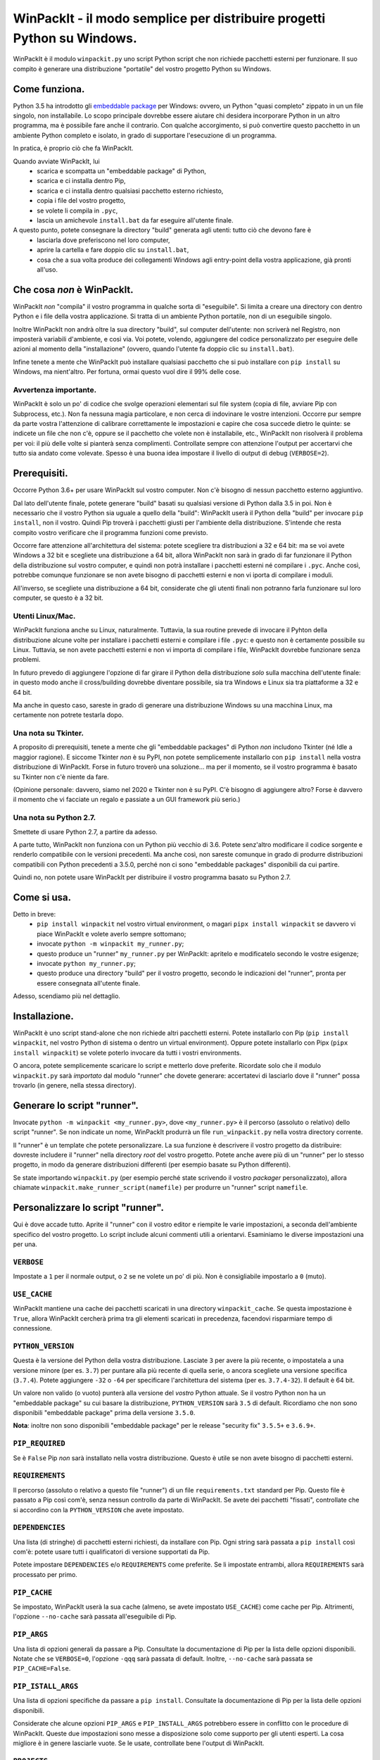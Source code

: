 WinPackIt - il modo semplice per distribuire progetti Python su Windows.
========================================================================

WinPackIt è il modulo ``winpackit.py`` uno script Python script che non richiede pacchetti esterni per funzionare. Il suo compito è generare una distribuzione "portatile" del vostro progetto Python su Windows.

Come funziona.
--------------

Python 3.5 ha introdotto gli `embeddable package`_ per Windows: ovvero, un Python "quasi completo" zippato in un un file singolo, non installabile. Lo scopo principale dovrebbe essere aiutare chi desidera incorporare Python in un altro programma, ma è possibile fare anche il contrario. Con qualche accorgimento, si può convertire questo pacchetto in un ambiente Python completo e isolato, in grado di supportare l'esecuzione di un programma. 

In pratica, è proprio ciò che fa WinPackIt. 

Quando avviate WinPackIt, lui
    - scarica e scompatta un "embeddable package" di Python, 
    - scarica e ci installa dentro Pip, 
    - scarica e ci installa dentro qualsiasi pacchetto esterno richiesto, 
    - copia i file del vostro progetto, 
    - se volete li compila in ``.pyc``,
    - lascia un amichevole ``install.bat`` da far eseguire all'utente finale.

A questo punto, potete consegnare la directory "build" generata agli utenti: tutto ciò che devono fare è
    - lasciarla dove preferiscono nel loro computer, 
    - aprire la cartella e fare doppio clic su ``install.bat``,
    - cosa che a sua volta produce dei collegamenti Windows agli entry-point della vostra applicazione, già pronti all'uso. 

Che cosa *non* è WinPackIt.
---------------------------

WinPackIt *non* "compila" il vostro programma in qualche sorta di "eseguibile". Si limita a creare una directory con dentro Python e i file della vostra applicazione. Si tratta di un ambiente Python portatile, non di un eseguibile singolo. 

Inoltre WinPackIt non andrà oltre la sua directory "build", sul computer dell'utente: non scriverà nel Registro, non imposterà variabili d'ambiente, e così via. Voi potete, volendo, aggiungere del codice personalizzato per eseguire delle azioni al momento della "installazione" (ovvero, quando l'utente fa doppio clic su ``install.bat``). 

Infine tenete a mente che WinPackIt può installare qualsiasi pacchetto che si può installare con ``pip install`` su Windows, ma nient'altro. Per fortuna, ormai questo vuol dire il 99% delle cose. 

Avvertenza importante.
^^^^^^^^^^^^^^^^^^^^^^

WinPackIt è solo un po' di codice che svolge operazioni elementari sul file system (copia di file, avviare Pip con Subprocess, etc.). Non fa nessuna magia particolare, e non cerca di indovinare le vostre intenzioni. Occorre pur sempre da parte vostra l'attenzione di calibrare correttamente le impostazioni e capire che cosa succede dietro le quinte: se indicete un file che non c'è, oppure se il pacchetto che volete non è installabile, etc., WinPackIt non risolverà il problema per voi: il più delle volte si pianterà senza complimenti. Controllate sempre con attenzione l'output per accertarvi che tutto sia andato come volevate. Spesso è una buona idea impostare il livello di output di debug (``VERBOSE=2``).

Prerequisiti.
-------------

Occorre Python 3.6+ per usare WinPackIt sul vostro computer. Non c'è bisogno di nessun pacchetto esterno aggiuntivo.

Dal lato dell'utente finale, potete generare "build" basati su qualsiasi versione di Python dalla 3.5 in poi. Non è necessario che il vostro Python sia uguale a quello della "build": WinPackIt userà il Python della "build" per invocare ``pip install``, non il vostro. Quindi Pip troverà i pacchetti giusti per l'ambiente della distribuzione. S'intende che resta compito vostro verificare che il programma funzioni come previsto.

Occorre fare attenzione all'architettura del sistema: potete scegliere tra distribuzioni a 32 e 64 bit: ma se voi avete Windows a 32 bit e scegliete una distribuzione a 64 bit, allora WinPackIt non sarà in grado di far funzionare il Python della distribuzione sul vostro computer, e quindi non potrà installare i pacchetti esterni né compilare i ``.pyc``. Anche così, potrebbe comunque funzionare se non avete bisogno di pacchetti esterni e non vi iporta di compilare i moduli. 

All'inverso, se scegliete una distribuzione a 64 bit, considerate che gli utenti finali non potranno farla funzionare sul loro computer, se questo è a 32 bit. 

Utenti Linux/Mac.
^^^^^^^^^^^^^^^^^

WinPackIt funziona anche su Linux, naturalmente. Tuttavia, la sua routine prevede di invocare il Pyhton della distribuzione alcune volte per installare i pacchetti esterni e compilare i file ``.pyc``: e questo non è certamente possibile su Linux. Tuttavia, se non avete pacchetti esterni e non vi importa di compilare i file, WinPackIt dovrebbe funzionare senza problemi.

In futuro prevedo di aggiungere l'opzione di far girare il Python della distribuzione *solo* sulla macchina dell'utente finale: in questo modo anche il cross/building dovrebbe diventare possibile, sia tra Windows e Linux sia tra piattaforme a 32 e 64 bit. 

Ma anche in questo caso, sareste in grado di generare una distribuzione Windows su una macchina Linux, ma certamente non potrete testarla dopo. 

Una nota su Tkinter.
^^^^^^^^^^^^^^^^^^^^

A proposito di prerequisiti, tenete a mente che gli "embeddable packages" di Python *non* includono Tkinter (né Idle a maggior ragione). E siccome Tkinter *non* è su PyPI, non potete semplicemente installarlo con ``pip install`` nella vostra distribuzione di WinPackIt. Forse in futuro troverò una soluzione... ma per il momento, se il vostro programma è basato su Tkinter non c'è niente da fare. 

(Opinione personale: davvero, siamo nel 2020 e Tkinter non è su PyPI. C'è bisogno di aggiungere altro? Forse è davvero il momento che vi facciate un regalo e passiate a un GUI framework più serio.)

Una nota su Python 2.7.
^^^^^^^^^^^^^^^^^^^^^^^

Smettete di usare Python 2.7, a partire da adesso.

A parte tutto, WinPackIt non funziona con un Python più vecchio di 3.6. Potete senz'altro modificare il codice sorgente e renderlo compatibile con le versioni precedenti. Ma anche così, non sareste comunque in grado di produrre distribuzioni compatibili con Python precedenti a 3.5.0, perché non ci sono "embeddable packages" disponibili da cui partire.

Quindi no, non potete usare WinPackIt per distribuire il vostro programma basato su Python 2.7.

Come si usa.
------------

Detto in breve: 
    - ``pip install winpackit`` nel vostro virtual environment, o magari ``pipx install winpackit`` se davvero vi piace WinPackIt e volete averlo sempre sottomano;
    - invocate ``python -m winpackit my_runner.py``;
    - questo produce un "runner" ``my_runner.py`` per WinPackIt: apritelo e modificatelo secondo le vostre esigenze;
    - invocate ``python my_runner.py``;
    - questo produce una directory "build" per il vostro progetto, secondo le indicazioni del "runner", pronta per essere consegnata all'utente finale.

Adesso, scendiamo più nel dettaglio.

Installazione.
--------------

WinPackIt è uno script stand-alone che non richiede altri pacchetti esterni. Potete installarlo con Pip (``pip install winpackit``, nel vostro Python di sistema o dentro un virtual environment). Oppure potete installarlo con Pipx (``pipx install winpackit``) se volete poterlo invocare da tutti i vostri environments.

O ancora, potete semplicemente scaricare lo script e metterlo dove preferite. Ricordate solo che il modulo ``winpackit.py`` sarà *importato* dal modulo "runner" che dovete generare: accertatevi di lasciarlo dove il "runner" possa trovarlo (in genere, nella stessa directory).

Generare lo script "runner".
----------------------------

Invocate ``python -m winpackit <my_runner.py>``, dove ``<my_runner.py>`` è il percorso (assoluto o relativo) dello script "runner". Se non indicate un nome, WinPackIt produrrà un file ``run_winpackit.py`` nella vostra directory corrente. 

Il "runner" è un template che potete personalizzare. La sua funzione è descrivere il vostro progetto da distribuire: dovreste includere il "runner" nella directory *root* del vostro progetto. Potete anche avere più di un "runner" per lo stesso progetto, in modo da generare distribuzioni differenti (per esempio basate su Python differenti).

Se state importando ``winpackit.py`` (per esempio perché state scrivendo il vostro *packager* personalizzato), allora chiamate ``winpackit.make_runner_script(namefile)`` per produrre un "runner" script ``namefile``. 

Personalizzare lo script "runner".
----------------------------------

Qui è dove accade tutto. Aprite il "runner" con il vostro editor e riempite le varie impostazioni, a seconda dell'ambiente specifico del vostro progetto. Lo script include alcuni commenti utili a orientarvi. Esaminiamo le diverse impostazioni una per una.

``VERBOSE``
^^^^^^^^^^^

Impostate a ``1`` per il normale output, o ``2`` se ne volete un po' di più. Non è consigliabile impostarlo a ``0`` (muto).

``USE_CACHE``
^^^^^^^^^^^^^

WinPackIt mantiene una cache dei pacchetti scaricati in una directory ``winpackit_cache``. Se questa impostazione è ``True``, allora WinPackIt cercherà prima tra gli elementi scaricati in precedenza, facendovi risparmiare tempo di connessione.

``PYTHON_VERSION``
^^^^^^^^^^^^^^^^^^

Questa è la versione del Python della vostra distribuzione. Lasciate ``3`` per avere la più recente, o impostatela a una versione minore (per es. ``3.7``) per puntare alla più recente di quella serie, o ancora scegliete una versione specifica (``3.7.4``). Potete aggiungere ``-32`` o ``-64`` per specificare l'architettura del sistema (per es. ``3.7.4-32``). Il default è 64 bit. 

Un valore non valido (o vuoto) punterà alla versione del *vostro* Python attuale. Se il vostro Python non ha un "embeddable package" su cui basare la distribuzione, ``PYTHON_VERSION`` sarà ``3.5`` di default. Ricordiamo che non sono disponibili "embeddable package" prima della versione ``3.5.0``. 

**Nota**: inoltre non sono disponibili "embeddable package" per le release "security fix" ``3.5.5+`` e ``3.6.9+``.

``PIP_REQUIRED``
^^^^^^^^^^^^^^^^

Se è ``False`` Pip *non* sarà installato nella vostra distribuzione. Questo è utile se non avete bisogno di pacchetti esterni.

``REQUIREMENTS``
^^^^^^^^^^^^^^^^

Il percorso (assoluto o relativo a questo file "runner") di un file ``requirements.txt`` standard per Pip. Questo file è passato a Pip così com'è, senza nessun controllo da parte di WinPackIt. Se avete dei pacchetti "fissati", controllate che si accordino con la ``PYTHON_VERSION`` che avete impostato. 

``DEPENDENCIES``
^^^^^^^^^^^^^^^^

Una lista (di stringhe) di pacchetti esterni richiesti, da installare con Pip. Ogni string sarà passata a ``pip install`` così com'è: potete usare tutti i qualificatori di versione supportati da Pip. 

Potete impostare ``DEPENDENCIES`` e/o ``REQUIREMENTS`` come preferite. Se li impostate entrambi, allora ``REQUIREMENTS`` sarà processato per primo.

``PIP_CACHE``
^^^^^^^^^^^^^

Se impostato, WinPackIt userà la sua cache (almeno, se avete impostato ``USE_CACHE``) come cache per Pip. Altrimenti, l'opzione ``--no-cache`` sarà passata all'eseguibile di Pip. 

``PIP_ARGS``
^^^^^^^^^^^^

Una lista di opzioni generali da passare a Pip. Consultate la documentazione di Pip per la lista delle opzioni disponibili. Notate che se ``VERBOSE=0``, l'opzione ``-qqq`` sarà passata di default. Inoltre, ``--no-cache`` sarà passata se ``PIP_CACHE=False``.

``PIP_ISTALL_ARGS``
^^^^^^^^^^^^^^^^^^^

Una lista di opzioni specifiche da passare a ``pip install``. Consultate la documentazione di Pip per la lista delle opzioni disponibili.

Considerate che alcune opzioni ``PIP_ARGS`` e ``PIP_INSTALL_ARGS`` potrebbero essere in conflitto con le procedure di WinPackIt. Queste due impostazioni sono messe a disposizione solo come supporto per gli utenti esperti. La cosa migliore è in genere lasciarle vuote. Se le usate, controllate bene l'output di WinPackIt.

``PROJECTS``
^^^^^^^^^^^^

Una lista di liste, che contiene i dati dei vostri progetti e relativi entry point. Un "progetto" in pratica è una directory: WinPackIt la copierà nella directorory di destinazione della distribuzione. Un "entry point" è un file sul quale l'utente può fare doppio clic: WinPackIt genera un collegamento Windows per questi. 

Di solito avete un singolo progetto con un singolo entry point, per esempio::

    PROJECTS = [
                ['path/to/my_project', ('main.py', 'Run My Program')],
               ]

Il primo elemento è il percorso alla directory del progetto: può essere una path assoluta o relativa allo script "runner". La directory del progetto sarà copiata al livello superiore della directory "build", quindi: ``winpackit_build_<timestamp>/my_project``. La directory del progetto può contenere quello che volete: ovviamente saranno per lo più moduli e package Python. Se volete escludere dei file o sotto-directory dalla copia, potete usare ``PROJECT_FILES_IGNORE_PATTERNS`` che vedremo tra poco.

Il secondo elemento della lista è una tupla, che contiene esattamente due stringhe. La prima è la path al file entry-point: *deve* essere relativa alla directory del progetto. La seconda è un nome che WinPackIt userà per il collegamento Windows (qui, ``Run My Program.lnk``). 

Questa è forse la configurazione più semplice. Adesso vediamo un esempio più complesso::

    PROJECTS = [
        ['path/to/my_project', ('main.pyw', 'My GUI Program'), 
                               ('utils/cleanup.py', 'Maintenance Routine'), 
                               ('docs/docs.pdf', 'Documentation')],
        ['to/other_project', ('main.py', 'My Other Program!'),
                             ('readme.txt', 'Readme')],
        ['to/various_utils'],
               ]

Questa configurazione mostra alcune opzioni ulteriori. In primo luogo, potete inserire quanti "progetti" volete dentro una distribuzione di WinPackIt. Può essere un modo di distribuire insieme diversi programmi scorrelati. Tuttavia, tenete a mente che WinPackIt aggiungerà ciascun progetto alla ``sys.path`` di Python: approfondiremo la questione tra poco.

Potete avere anche più di un entry-point: WinPackIt produrrà un collegamento per ciascuno. Se lo entry-point è un modulo Python (``.py`` o ``.pyw``), il collegamento lo associerà all'eseguibile corretto (``python.exe`` o ``pythonw.exe``). Gli altri tipi di file saranno passati a ``ShellExecuteEx``, lasciando così a Windows il compito di trovare il programma più adatto per aprirli. 

Infine, potete anche includere un progetto senza alcun entry-point. Siccome WinPackIt lo aggiungerà comunque alla ``sys.path``, questo potrà essere importato dagli altri progetti nella stessa distrubuzione. Si noti che questo di solito è considerato cattivo design: ne riparleremo in dettaglio tra poco.

``PROJECT_FILES_IGNORE_PATTERNS``
^^^^^^^^^^^^^^^^^^^^^^^^^^^^^^^^^

WinPackIt usa ``shutils.copytree`` per copiare i vostri progetti: potete passare una lista di ``shutils.ignore_patterns`` per escludere file e/o directory non desiderate. Si noti che ``__pycache__`` è sempre aggiunta per default alla lista delle esclusioni.

``COMPILE``
^^^^^^^^^^^

Se impostato, WinPackIt compilerà i vostri moduli in file ``.pyc``.

``PYC_ONLY_DISTRIBUTION``
^^^^^^^^^^^^^^^^^^^^^^^^^

Se impostato, WinPackIt rimuoverà inoltre i file ``.py`` originali dalla distribuzione, producendo una famigerata "pyc-only distribution" offuscata. Siate consapevoli che questo è comunque uno dei modi più deboli per proteggere il vostro codice. 

Se impostate questa opzione, anche i moduli entry-point saranno compilati e rimossi. Tuttavia WinPackIt ricorderà l'estensione originale (``.py`` o ``.pyw``) e associerà anche i moduli compilati al corrispondente eseguibile Python. 

``COPY_DIRS``
^^^^^^^^^^^^^

Una lista di directory aggiuntive, non-Python, da copiare nella distribuzione. Usate lo stesso formato e regole di ``PROJECT``. L'unica differenza è che WinPackIt non aggiungerà queste directory alla ``sys.path`` di Python.

Questa impostazione serve a includere nella distribuzione qualsiasi materiale aggiuntivo, per esempio la documentazione::

    COPY_DIRS = [
                 ['path/to/docs', ('index.html', 'Documentation')],
                ]

``custom_action``
^^^^^^^^^^^^^^^^^

Scrivete qui eventuale codice vostro, che volete che sia eseguito al termine del processo di packaging. Da questa funzione potete accedere agli elementi interni dell'istanza di ``winpackit.Packit`` che è il cuore di WinPackIt... ma avrete bisogno di studiare un poco il codice sorgente per questo.

Avviare lo script "runner".
---------------------------

Quando avete personalizzato il "runner", potete avviarlo con ``python my_runner.py``. 

Lo script produrrà una directory marcata con data e ora ``winpackit_build_<timestamp>``, contenente il vostro progetto pronto per essere distribuito.

Azioni post-deploy.
-------------------

Se adesso aprite la directory "build", vedrete che WinPackIt ha lasciato uno script Python ``winpackit_bootstrap/bootstrap.py`` che l'utente finale deve eseguire per completare l'installazione sulla sua macchina. Questo script sarà avviato facendo doppio clic su un comodo ``install.bat`` che potete vedere nella directory "build".

Questo script di avvio produce i collegamenti Windows che avete elencato nelle impostazioni ``PROJECTS`` e ``COPY_DIRS`` viste sopra. I collegamenti *devono* essere creati sul computer dell'utente, perché la loro configurazione dipende dal file system locale.

Potete approfittarne per aggiungere delle azioni post-deploy personalizzate nel modulo Python di bootstrap. Ricordate solo che questo codice verrà eseguito sulla macchina dell'utente, non sulla vostra: accordate bene le vostre path.

Testare la distribuzione.
-------------------------

Per testare la distribuzione, agite come farebbe l'utente finale. Spostare/rinominate la directory di "build", apritela e fate doppio clic su ``install.bat``. Questo produrrà i collegamenti necessari, nella stessa directory. Potete spostarli liberamente dove volete (di solito, sul desktop!). Quando fate doppio clic sul collegamento all'entry-point principale, il vostro programma dovrebbe avviarsi. 

Se rinominate/muovete ancora la directory "build", i collegamenti smetteranno naturalmente di funzionare. Buttateli via e generatene di nuovi avviando ancora ``install.bat``. 

Isolamento e "import".
----------------------

L'obiettivo di WinPackIt è produrre distribuzioni *stand-alone*, ovvero non solo auto-contenute ma anche *isolate* da ogni altro Python che potrebbe essere installato (magari anche in futuro) sulla macchina dell'utente. Di conseguenza WinPackIt non usa il consueto meccanismo di Python (il modulo ``site.py``) per riempire la ``sys.path`` e avviare il meccanismo degli "import". WinPackIt preferisce invece affidarsi a un file top-level``pythonXX._pth`` per aggiungere manualmente path alla ``sys.path``. Non usando ``site.py``, WinPackIt taglia fuori dalla ``sys.path`` ogni ``PATH``, ``PYTHONPATH`` etc. che potrebbe essere presente sul sistema ospite.

WinPackIt elenca *tutte* le vostre directory ``PROJECTS`` nel file ``pythonXX._pth`` come appena detto. Dovete capire comunque che questo design è utile ma anche pericoloso. Lo scenario "corretto" è avere un solo progetto "principale", ed eventualmente una o più directory "secondarie" che contengono strumenti che avete bisogno di importare, ma che non potete installare con Pip. Questo emula il comportamento di ``PYTHONPATH`` o anche della PEP 370 ("per user site-packages directory"). 

Tuttavia dovete comprendere che i meccanismi di ``PYTHONPATH``/PEP 370 sono pensati più per accogliere strumenti comuni *di sviluppo* che non pacchetti necessari all'ambiente di produzione. Di conseguenza, anche se WinPackIt supporta questa strategia di avere più di un ``PROJECTS``, non la incoraggia nemmeno. Il design migliore resta di avere esattamente *un* solo progetto auto-contenuto, e installare con Pip tutti i pacchetti necessari. 

Il design peggiore è invece includere diversi progetti non correlati tra loro nella stessa distribuzione (al contrario di avere, per lo meno, un solo progetto e diversi tool da importare). A questo punto ciascun progetto "vede" anche gli altri nella sua ``sys.path`` e voi dovete stare molto attenti a possibili "name shadowing". La cosa migliore è non farlo: se avete diversi progetti, create una distribuzione separata di WinPackIt per ciascuno. 

Supporto per Python 3.5.
^^^^^^^^^^^^^^^^^^^^^^^^

Python 3.5 non supporta i file ``._pth``. Per ragioni di consistenza con il modo in cui sono trattate le altre versioni di Python, WinPackIt aggiunge lo stesso tutte le directory ``PROJECTS`` a ``sys.path``, usando però un modulo ``sitecustomize.py``. In questo modo però ``site.py`` *sarà* importato, e di conseguenza la vostra distribuzione *potrebbe* essere meno isolata dall'ambiente circostante. 

Codice sorgente, esempi, test.
------------------------------

Il codice di ``winpackit.py`` è abbastanza lineare, anche se non sempre ben documentato. Se avete bisogno di studiarlo, potete iniziare dalla funzione ``Packit.main``, che elenca le varie operazioni che sono eseguite in successione nel corso di una tipica sessione di "build".

La repository GitHub ha alcuni esempi di progetti che possono essere trattati con WinPackIt: la suite di test li "impacchetta" con varie configurazioni. 


.. _embeddable package: https://docs.python.org/3/using/windows.html#the-embeddable-package
